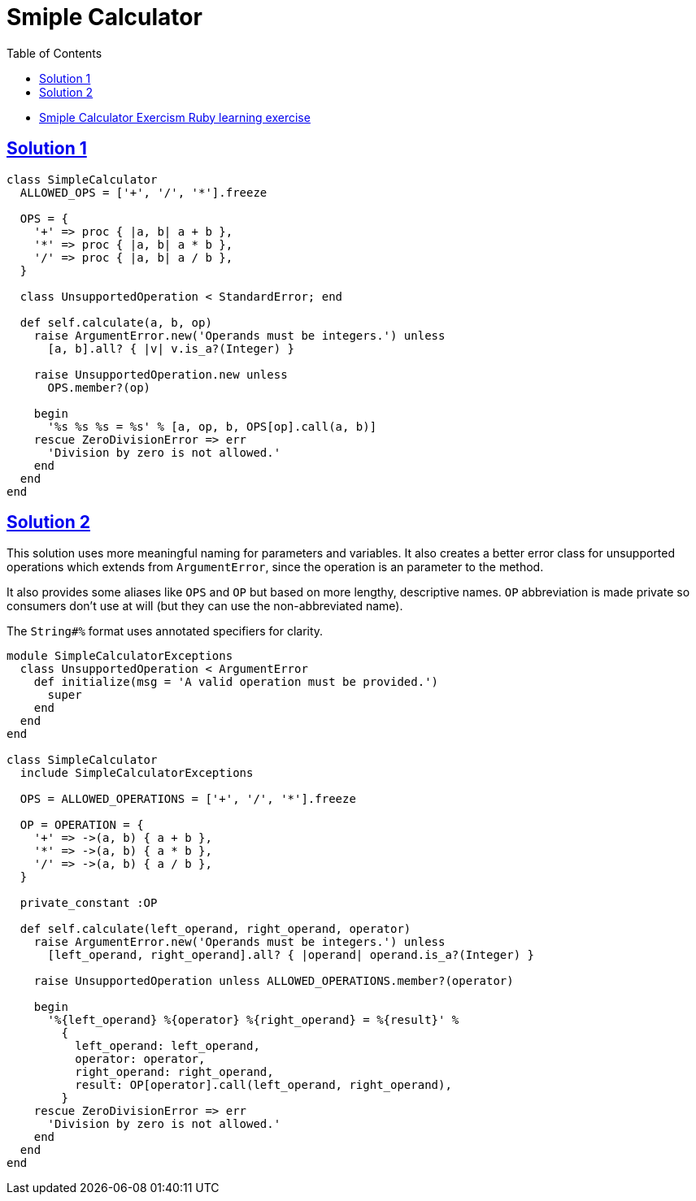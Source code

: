 = Smiple Calculator
:page-subtitle: Exercism Learning Exercise :: Ruby
:page-tags: exception error-handling
:icons: font
:sectlinks:
:sectnums!:
:toclevels: 6
:toc: left

* link:https://exercism.org/tracks/ruby/exercises/simple-calculator[Smiple Calculator Exercism Ruby learning exercise^]

== Solution 1

[source,ruby]
----
class SimpleCalculator
  ALLOWED_OPS = ['+', '/', '*'].freeze

  OPS = {
    '+' => proc { |a, b| a + b },
    '*' => proc { |a, b| a * b },
    '/' => proc { |a, b| a / b },
  }

  class UnsupportedOperation < StandardError; end

  def self.calculate(a, b, op)
    raise ArgumentError.new('Operands must be integers.') unless
      [a, b].all? { |v| v.is_a?(Integer) }

    raise UnsupportedOperation.new unless
      OPS.member?(op)

    begin
      '%s %s %s = %s' % [a, op, b, OPS[op].call(a, b)]
    rescue ZeroDivisionError => err
      'Division by zero is not allowed.'
    end
  end
end
----

== Solution 2

This solution uses more meaningful naming for parameters and variables.
It also creates a better error class for unsupported operations which extends from `ArgumentError`, since the operation is an parameter to the method.

It also provides some aliases like `OPS` and `OP` but based on more lengthy, descriptive names.
`OP` abbreviation is made private so consumers don't use at will (but they can use the non-abbreviated name).

The `String#%` format uses annotated specifiers for clarity.

[source,ruby]
----
module SimpleCalculatorExceptions
  class UnsupportedOperation < ArgumentError
    def initialize(msg = 'A valid operation must be provided.')
      super
    end
  end
end

class SimpleCalculator
  include SimpleCalculatorExceptions

  OPS = ALLOWED_OPERATIONS = ['+', '/', '*'].freeze

  OP = OPERATION = {
    '+' => ->(a, b) { a + b },
    '*' => ->(a, b) { a * b },
    '/' => ->(a, b) { a / b },
  }

  private_constant :OP

  def self.calculate(left_operand, right_operand, operator)
    raise ArgumentError.new('Operands must be integers.') unless
      [left_operand, right_operand].all? { |operand| operand.is_a?(Integer) }

    raise UnsupportedOperation unless ALLOWED_OPERATIONS.member?(operator)

    begin
      '%{left_operand} %{operator} %{right_operand} = %{result}' %
        {
          left_operand: left_operand,
          operator: operator,
          right_operand: right_operand,
          result: OP[operator].call(left_operand, right_operand),
        }
    rescue ZeroDivisionError => err
      'Division by zero is not allowed.'
    end
  end
end
----
